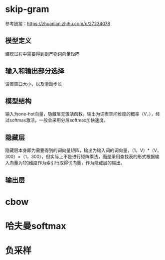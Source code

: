 * skip-gram
参考链接：[[https://zhuanlan.zhihu.com/p/27234078]]
** 模型定义
#+DOWNLOADED: file:/Users/blacktear/Downloads/IMG_4F0624F55D1E-1.jpeg @ 2020-06-02 11:08:41
[[file:Screen-Pictures/skip-gram/2020-06-02_11-08-41_IMG_4F0624F55D1E-1.jpeg]]
建模过程中需要得到副产物词向量矩阵
** 输入和输出部分选择
#+DOWNLOADED: file:/var/folders/73/53s3wczx1l32608prn_fdgrm0000gn/T/TemporaryItems/（screencaptureui正在存储文稿，已完成45）/截屏2020-06-02 上午11.11.14.png @ 2020-06-02 11:11:17
[[file:Screen-Pictures/skip-gram/2020-06-02_11-11-17_%E6%88%AA%E5%B1%8F2020-06-02%20%E4%B8%8A%E5%8D%8811.11.14.png]]
设置窗口大小，以及滑动步长
** 模型结构
#+DOWNLOADED: file:/var/folders/73/53s3wczx1l32608prn_fdgrm0000gn/T/TemporaryItems/（screencaptureui正在存储文稿，已完成46）/截屏2020-06-02 上午11.30.40.png @ 2020-06-02 11:30:43
[[file:Screen-Pictures/skip-gram/2020-06-02_11-30-43_%E6%88%AA%E5%B1%8F2020-06-02%20%E4%B8%8A%E5%8D%8811.30.40.png]]
输入为one-hot向量，隐藏层无激活函数，输出为词表空间维度的概率（V，），经过softmax激活，一般会采用分层softmax加快速度。
** 隐藏层
#+DOWNLOADED: file:/var/folders/73/53s3wczx1l32608prn_fdgrm0000gn/T/TemporaryItems/（screencaptureui正在存储文稿，已完成47）/截屏2020-06-02 下午1.59.29.png @ 2020-06-02 13:59:33
[[file:Screen-Pictures/skip-gram/2020-06-02_13-59-33_%E6%88%AA%E5%B1%8F2020-06-02%20%E4%B8%8B%E5%8D%881.59.29.png]]
隐藏层本身即为需要得到的词向量矩阵，输出为输入词的词向量，（1，V）*（V，300）=（1，300），但实际上不是进行矩阵乘法，而是采用查找表的形式根据输入向量为1的维度作为索引行取得词向量，作为隐藏层的输出。
#+DOWNLOADED: file:/var/folders/73/53s3wczx1l32608prn_fdgrm0000gn/T/TemporaryItems/（screencaptureui正在存储文稿，已完成48）/截屏2020-06-02 下午2.04.03.png @ 2020-06-02 14:04:06
[[file:Screen-Pictures/skip-gram/2020-06-02_14-04-06_%E6%88%AA%E5%B1%8F2020-06-02%20%E4%B8%8B%E5%8D%882.04.03.png]]
** 输出层

* cbow
* 哈夫曼softmax
* 负采样
